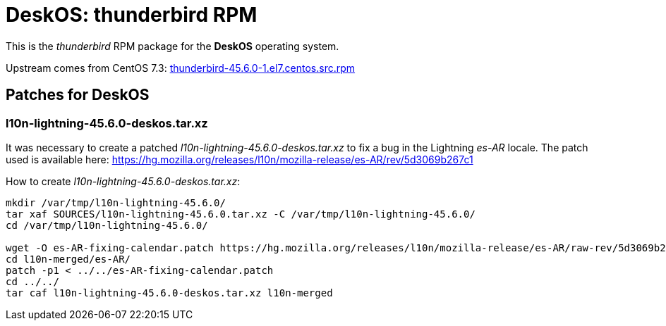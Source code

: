 = DeskOS: thunderbird RPM

This is the _thunderbird_ RPM package for the *DeskOS* operating system.

Upstream comes from CentOS 7.3:
http://vault.centos.org/7.3.1611/updates/Source/SPackages/thunderbird-45.6.0-1.el7.centos.src.rpm[thunderbird-45.6.0-1.el7.centos.src.rpm]

== Patches for DeskOS

=== l10n-lightning-45.6.0-deskos.tar.xz
It was necessary to create a patched _l10n-lightning-45.6.0-deskos.tar.xz_ to fix a bug in the Lightning _es-AR_ locale.
The patch used is available here: https://hg.mozilla.org/releases/l10n/mozilla-release/es-AR/rev/5d3069b267c1

How to create _l10n-lightning-45.6.0-deskos.tar.xz_:

----
mkdir /var/tmp/l10n-lightning-45.6.0/
tar xaf SOURCES/l10n-lightning-45.6.0.tar.xz -C /var/tmp/l10n-lightning-45.6.0/
cd /var/tmp/l10n-lightning-45.6.0/

wget -O es-AR-fixing-calendar.patch https://hg.mozilla.org/releases/l10n/mozilla-release/es-AR/raw-rev/5d3069b267c1
cd l10n-merged/es-AR/
patch -p1 < ../../es-AR-fixing-calendar.patch
cd ../../
tar caf l10n-lightning-45.6.0-deskos.tar.xz l10n-merged
----
